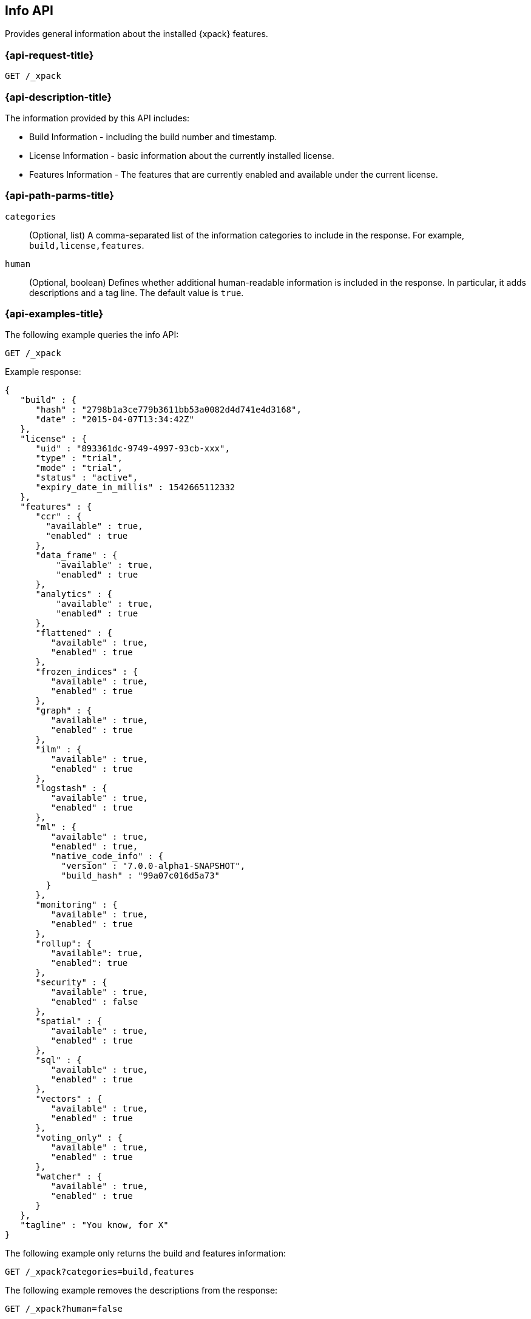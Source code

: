 [role="xpack"]
[testenv="basic"]
[[info-api]]
== Info API

Provides general information about the installed {xpack} features.

[discrete]
[[info-api-request]]
=== {api-request-title}

`GET /_xpack`

[discrete]
[[info-api-desc]]
=== {api-description-title}

The information provided by this API includes:

* Build Information - including the build number and timestamp.
* License Information - basic information about the currently installed license.
* Features Information - The features that are currently enabled and available
  under the current license.

[discrete]
[[info-api-path-params]]
=== {api-path-parms-title}

`categories`::
  (Optional, list) A comma-separated list of the information categories to
  include in the response. For example, `build,license,features`.

`human`::
  (Optional, boolean) Defines whether additional human-readable information is
  included in the response. In particular, it adds descriptions and a tag line.
  The default value is `true`.

[discrete]
[[info-api--example]]
=== {api-examples-title}

The following example queries the info API:

[source,js]
------------------------------------------------------------
GET /_xpack
------------------------------------------------------------
// CONSOLE

Example response:
[source,js]
------------------------------------------------------------
{
   "build" : {
      "hash" : "2798b1a3ce779b3611bb53a0082d4d741e4d3168",
      "date" : "2015-04-07T13:34:42Z"
   },
   "license" : {
      "uid" : "893361dc-9749-4997-93cb-xxx",
      "type" : "trial",
      "mode" : "trial",
      "status" : "active",
      "expiry_date_in_millis" : 1542665112332
   },
   "features" : {
      "ccr" : {
        "available" : true,
        "enabled" : true
      },
      "data_frame" : {
          "available" : true,
          "enabled" : true
      },
      "analytics" : {
          "available" : true,
          "enabled" : true
      },
      "flattened" : {
         "available" : true,
         "enabled" : true
      },
      "frozen_indices" : {
         "available" : true,
         "enabled" : true
      },
      "graph" : {
         "available" : true,
         "enabled" : true
      },
      "ilm" : {
         "available" : true,
         "enabled" : true
      },
      "logstash" : {
         "available" : true,
         "enabled" : true
      },
      "ml" : {
         "available" : true,
         "enabled" : true,
         "native_code_info" : {
           "version" : "7.0.0-alpha1-SNAPSHOT",
           "build_hash" : "99a07c016d5a73"
        }
      },
      "monitoring" : {
         "available" : true,
         "enabled" : true
      },
      "rollup": {
         "available": true,
         "enabled": true
      },
      "security" : {
         "available" : true,
         "enabled" : false
      },
      "spatial" : {
         "available" : true,
         "enabled" : true
      },
      "sql" : {
         "available" : true,
         "enabled" : true
      },
      "vectors" : {
         "available" : true,
         "enabled" : true
      },
      "voting_only" : {
         "available" : true,
         "enabled" : true
      },
      "watcher" : {
         "available" : true,
         "enabled" : true
      }
   },
   "tagline" : "You know, for X"
}
------------------------------------------------------------
// TESTRESPONSE[s/"hash" : "2798b1a3ce779b3611bb53a0082d4d741e4d3168",/"hash" : "$body.build.hash",/]
// TESTRESPONSE[s/"date" : "2015-04-07T13:34:42Z"/"date" : "$body.build.date"/]
// TESTRESPONSE[s/"uid" : "893361dc-9749-4997-93cb-xxx",/"uid": "$body.license.uid",/]
// TESTRESPONSE[s/"expiry_date_in_millis" : 1542665112332/"expiry_date_in_millis" : "$body.license.expiry_date_in_millis"/]
// TESTRESPONSE[s/"version" : "7.0.0-alpha1-SNAPSHOT",/"version": "$body.features.ml.native_code_info.version",/]
// TESTRESPONSE[s/"build_hash" : "99a07c016d5a73"/"build_hash": "$body.features.ml.native_code_info.build_hash"/]
// So much s/// but at least we test that the layout is close to matching....

The following example only returns the build and features information:

[source,js]
------------------------------------------------------------
GET /_xpack?categories=build,features
------------------------------------------------------------
// CONSOLE

The following example removes the descriptions from the response:

[source,js]
------------------------------------------------------------
GET /_xpack?human=false
------------------------------------------------------------
// CONSOLE
